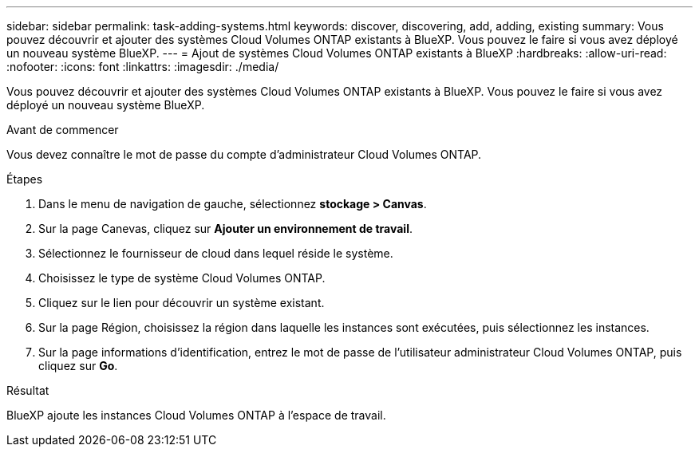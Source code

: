 ---
sidebar: sidebar 
permalink: task-adding-systems.html 
keywords: discover, discovering, add, adding, existing 
summary: Vous pouvez découvrir et ajouter des systèmes Cloud Volumes ONTAP existants à BlueXP. Vous pouvez le faire si vous avez déployé un nouveau système BlueXP. 
---
= Ajout de systèmes Cloud Volumes ONTAP existants à BlueXP
:hardbreaks:
:allow-uri-read: 
:nofooter: 
:icons: font
:linkattrs: 
:imagesdir: ./media/


[role="lead"]
Vous pouvez découvrir et ajouter des systèmes Cloud Volumes ONTAP existants à BlueXP. Vous pouvez le faire si vous avez déployé un nouveau système BlueXP.

.Avant de commencer
Vous devez connaître le mot de passe du compte d'administrateur Cloud Volumes ONTAP.

.Étapes
. Dans le menu de navigation de gauche, sélectionnez *stockage > Canvas*.
. Sur la page Canevas, cliquez sur *Ajouter un environnement de travail*.
. Sélectionnez le fournisseur de cloud dans lequel réside le système.
. Choisissez le type de système Cloud Volumes ONTAP.
. Cliquez sur le lien pour découvrir un système existant.


ifdef::aws[]

+image:screenshot_discover_redesign.png["Copie d'écran montrant un lien permettant de découvrir un système Cloud Volumes ONTAP existant."]

endif::aws[]

. Sur la page Région, choisissez la région dans laquelle les instances sont exécutées, puis sélectionnez les instances.
. Sur la page informations d'identification, entrez le mot de passe de l'utilisateur administrateur Cloud Volumes ONTAP, puis cliquez sur *Go*.


.Résultat
BlueXP ajoute les instances Cloud Volumes ONTAP à l'espace de travail.
